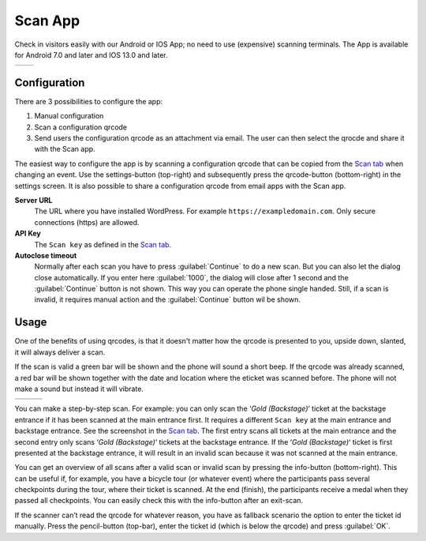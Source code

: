 Scan App
========
Check in visitors easily with our Android or IOS App; no need to use (expensive) scanning terminals.
The App is available for Android 7.0 and later and IOS 13.0 and later.
    
.. list-table::

    * - .. image:: ../_static/images/apps/Scan-Android.png
           :scale: 50%
           :target: https://play.google.com/store/apps/details?id=nl.fe_data.scanner  
      - .. image:: ../_static/images/apps/Scan-IOS.png
           :scale: 50%
           :target: https://apps.apple.com/app/fe-scan/id1496549803
   
Configuration
-------------
There are 3 possibilities to configure the app:

1. Manual configuration
2. Scan a configuration qrcode
3. Send users the configuration qrcode as an attachment via email. The user can then select the qrocde and share it with the Scan app.

The easiest way to configure the app is by scanning a configuration qrcode that can be copied from the `Scan  tab <../usage/events.html#scan-tab>`_ when changing an event. Use the settings-button (top-right) and subsequently press the qrcode-button (bottom-right) in the settings screen. It is also possible to share a configuration qrcode from email apps with the Scan app.

**Server URL**
    The URL where you have installed WordPress. For example ``https://exampledomain.com``. Only secure connections (https) are allowed.
**API Key**
    The ``Scan key`` as defined in the `Scan  tab <../usage/events.html#scan-tab>`_.
**Autoclose timeout**
    Normally after each scan you have to press :guilabel:`Continue` to do a new scan.
    But you can also let the dialog close automatically. If you enter here :guilabel:`1000`,
    the dialog will close after 1 second and the :guilabel:`Continue` button is not shown.
    This way you can operate the phone single handed. Still, if a scan is invalid, it requires manual action and the :guilabel:`Continue` button wil be shown.
    
Usage
-----
One of the benefits of using qrcodes, is that it doesn't matter how the qrcode is presented to you, upside down, slanted, it will always deliver a scan.

If the scan is valid a green bar will be shown and the phone will sound a short beep.
If the qrcode was already scanned, a red bar will be shown together with the date and location where the eticket was scanned before.
The phone will not make a sound but instead it will vibrate.

.. list-table::

    * - .. image:: ../_static/images/apps/Scan-ok.jpg
           :target: ../_static/images/apps/Scan-ok.jpg
           :alt: Scan Ok
      - .. image:: ../_static/images/apps/Scan-wrong.jpg
           :target: ../_static/images/apps/Scan-wrong.jpg
           :alt: Scan wrong
      - .. image:: ../_static/images/apps/Scan-info.jpg
           :target: ../_static/images/apps/Scan-info.jpg
           :alt: Scan info
           
   
You can make a step-by-step scan. For example: you can only scan the ‘*Gold (Backstage)*‘ ticket at the backstage entrance if it has been scanned at the main entrance first. It requires a different ``Scan key`` at the main entrance and backstage entrance. See the screenshot in the `Scan  tab <../usage/events.html#scan-tab>`_. The first entry scans all tickets at the main entrance and the second entry only scans ‘*Gold (Backstage)*‘ tickets at the backstage entrance.
If the ‘*Gold (Backstage)*‘ ticket is first presented at the backstage entrance, it will result in an invalid scan because it was not scanned at the main entrance.

You can get an overview of all scans after a valid scan or invalid scan by pressing the info-button (bottom-right). This can be useful if, for example, you have a bicycle tour (or whatever event) where the participants pass several checkpoints during the tour, where their ticket is scanned. At the end (finish), the participants receive a medal when they passed all checkpoints. You can easily check this with the info-button after an exit-scan.

If the scanner can’t read the qrcode for whatever reason, you have as fallback scenario the option to enter the ticket id manually. Press the pencil-button (top-bar), enter the ticket id (which is below the qrcode) and press :guilabel:`OK`.

